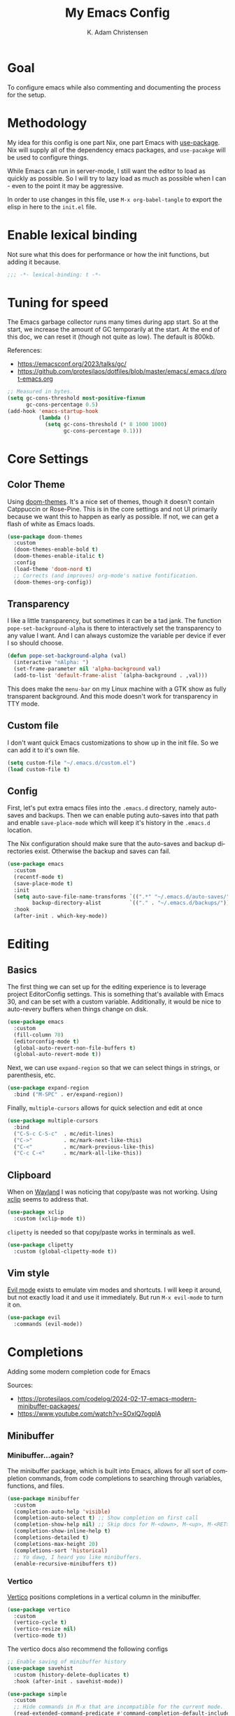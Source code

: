 # -*- fill-column: 78; -*-
#+title: My Emacs Config
#+author: K. Adam Christensen
#+language: en
#+property: header-args :emacs-lisp :tangle ./init.el :mkdirp yes

* Goal

To configure emacs while also commenting and documenting the process for the setup.

* Methodology

My idea for this config is one part Nix, one part Emacs with [[elisp:(describe-function 'use-package)][use-package]]. Nix will supply all of the dependency emacs packages, and =use-pacakge= will be used to configure things.

While Emacs can run in server-mode, I still want the editor to load as quickly as possible. So I will try to lazy load as much as possible when I can - even to the point it may be aggressive.

In order to use changes in this file, use =M-x org-babel-tangle= to export the elisp in here to the =init.el= file.

* Enable lexical binding

Not sure what this does for performance or how the init functions, but adding it because.

#+begin_src emacs-lisp
  ;;; -*- lexical-binding: t -*-
#+end_src

* Tuning for speed

The Emacs garbage collector runs many times during app start. So at the start, we increase the amount of GC temporarily at the start. At the end of this doc, we can reset it (though not quite as low). The default is 800kb.

References:
- https://emacsconf.org/2023/talks/gc/
- https://github.com/protesilaos/dotfiles/blob/master/emacs/.emacs.d/prot-emacs.org

#+begin_src emacs-lisp
  ;; Measured in bytes.
  (setq gc-cons-threshold most-positive-fixnum
        gc-cons-percentage 0.5)
  (add-hook 'emacs-startup-hook
            (lambda ()
              (setq gc-cons-threshold (* 8 1000 1000)
                    gc-cons-percentage 0.1)))
#+end_src

* Core Settings

** Color Theme

Using [[https://github.com/doomemacs/themes][doom-themes]]. It's a nice set of themes, though it doesn't contain Catppuccin or Rose-Pine. This is in the core settings and not UI primarily because we want this to happen as early as possible. If not, we can get a flash of white as Emacs loads.

#+begin_src emacs-lisp
  (use-package doom-themes
    :custom
    (doom-themes-enable-bold t)
    (doom-themes-enable-italic t)
    :config
    (load-theme 'doom-nord t)
    ;; Corrects (and improves) org-mode's native fontification.
    (doom-themes-org-config))
#+end_src

** Transparency

I like a little transparency, but sometimes it can be a tad jank. The function =pope-set-background-alpha= is there to interactively set the transparency to any value I want. And I can always customize the variable per device if ever I so should choose.

#+begin_src emacs-lisp
  (defun pope-set-background-alpha (val)
    (interactive "nAlpha: ")
    (set-frame-parameter nil 'alpha-background val)
    (add-to-list 'default-frame-alist `(alpha-background . ,val)))
#+end_src

:NOTE:
This does make the =menu-bar= on my Linux machine with a GTK show as fully transparent background. And this mode doesn't work for transparency in TTY mode.
:END:

** Custom file

I don't want quick Emacs customizations to show up in the init file. So we can add it to it's own file.

#+begin_src emacs-lisp
  (setq custom-file "~/.emacs.d/custom.el")
  (load custom-file t)
#+end_src

** Config

First, let's put extra emacs files into the =.emacs.d= directory, namely auto-saves and backups. Then we can enable puting auto-saves into that path and enable =save-place-mode= which will keep it's history in the =.emacs.d= location.

:NOTE:
The Nix configuration should make sure that the auto-saves and backup directories exist. Otherwise the backup and saves can fail.
:END:

#+begin_src emacs-lisp
  (use-package emacs
    :custom
    (recentf-mode t)
    (save-place-mode t)
    :init
    (setq auto-save-file-name-transforms `((".*" "~/.emacs.d/auto-saves/" t))
          backup-directory-alist         `(("." . "~/.emacs.d/backups/")))
    :hook
    (after-init . which-key-mode))
#+end_src

* Editing

** Basics

The first thing we can set up for the editing experience is to leverage project EditorConfig settings. This is something that's available with Emacs 30, and can be set with a custom variable. Additionally, it would be nice to auto-revery buffers when things change on disk.

#+begin_src emacs-lisp
  (use-package emacs
    :custom
    (fill-column 78)
    (editorconfig-mode t)
    (global-auto-revert-non-file-buffers t)
    (global-auto-revert-mode t))
#+end_src

Next, we can use =expand-region= so that we can select things in strings, or parenthesis, etc.

#+begin_src emacs-lisp
  (use-package expand-region
    :bind ("M-SPC" . er/expand-region))
#+end_src

Finally, =multiple-cursors= allows for quick selection and edit at once

#+begin_src emacs-lisp
  (use-package multiple-cursors
    :bind
    ("C-S-c C-S-c"  . mc/edit-lines)
    ("C->"          . mc/mark-next-like-this)
    ("C-<"          . mc/mark-previous-like-this)
    ("C-c C-<"      . mc/mark-all-like-this))
#+end_src

** Clipboard

When on [[https://wayland.freedesktop.org/][Wayland]] I was noticing that copy/paste was not working. Using [[https://elpa.gnu.org/packages/xclip.html][xclip]] seems to address that.

#+begin_src emacs-lisp
  (use-package xclip
    :custom (xclip-mode t))
#+end_src

=clipetty= is needed so that copy/paste works in terminals as well.

#+begin_src emacs-lisp
  (use-package clipetty
    :custom (global-clipetty-mode t))
#+end_src

** Vim style

[[https://github.com/emacs-evil/evil][Evil mode]] exists to emulate vim modes and shortcuts. I will keep it around, but not exactly load it and use it immediately. But run =M-x evil-mode= to turn it on.

#+begin_src emacs-lisp
  (use-package evil
    :commands (evil-mode))
#+end_src

* Completions

Adding some modern completion code for Emacs

Sources:
- https://protesilaos.com/codelog/2024-02-17-emacs-modern-minibuffer-packages/
- https://www.youtube.com/watch?v=SOxlQ7ogplA

** Minibuffer

*** Minibuffer...again?

The minibuffer package, which is built into Emacs, allows for all sort of completion commands, from code completions to searching through variables, functions, and files.

#+begin_src emacs-lisp
  (use-package minibuffer
    :custom
    (completion-auto-help 'visible)
    (completion-auto-select t) ;; Show completion on first call
    (completion-show-help nil) ;; Skip docs for M-<down>, M-<up>, M-<RET>
    (completion-show-inline-help t)
    (completions-detailed t)
    (completions-max-height 20)
    (completions-sort 'historical)
    ;; Yo dawg, I heard you like minibuffers.
    (enable-recursive-minibuffers t))
#+end_src

*** Vertico

[[https://github.com/minad/vertico][Vertico]] positions completions in a vertical column in the minibuffer.

#+begin_src emacs-lisp
  (use-package vertico
    :custom
    (vertico-cycle t)
    (vertico-resize nil)
    (vertico-mode t))
#+end_src

The vertico docs also recommend the following configs

#+begin_src emacs-lisp
  ;; Enable saving of minibuffer history
  (use-package savehist
    :custom (history-delete-duplicates t)
    :hook (after-init . savehist-mode))

  (use-package simple
    :custom
    ;; Hide commands in M-x that are incompatible for the current mode.
    (read-extended-command-predicate #'command-completion-default-include-p))

  (use-package crm
    :init
    ;; Add prompt indicator to `completing-read-multiple'.
    ;; We display [CRM<separator>], e.g., [CRM,] if the separator is a comma.
    (defun crm-indicator (args)
      (cons (format "[CRM%s] %s"
                    (replace-regexp-in-string
                     "\\`\\[.*?]\\*\\|\\[.*?]\\*\\'" ""
                     crm-separator)
                    (car args))
            (cdr args)))
    (advice-add #'completing-read-multiple :filter-args #'crm-indicator))

  ;; Do not allow the cursor in the minibuffer prompt
  (use-package emacs
    :custom
    (minibuffer-prompt-properties
     '(read-only-mode t cursor-intangible-mode t face minibuffer-prompt))
    :hook
    (minibuffer-setup-hook . cursor-intangible-mode))
#+end_src

*** Marginalia

[[https://github.com/minad/marginalia][Marginalia]] adds extra context in the minibuffer for whatever is being completed.

#+begin_src emacs-lisp
  (use-package marginalia
    :demand 1
    :bind (:map minibuffer-local-map
                ("M-A" . marginalia-cycle))
    :custom (marginalia-mode t))
#+end_src

*** Orderless

[[https://github.com/oantolin/orderless][Orderless]] is a package that divides completion patterns by spaces to match the components in order.

#+begin_src emacs-lisp
  (use-package orderless
    :custom
    ;; These are minibuffer custom variables, but tailored for orderless
    (completion-styles '(orderless basic))
    (completion-category-overrides
     '((file (styles basic partial-completion)))))
#+end_src

*** Consult

[[https://github.com/minad/consult][Consult]] provides search and navigation with completion functions. The consult documentation includes a lot more options than I'm using now - so I will revisit to see if I want to add more.

#+begin_src emacs-lisp
  (use-package consult
    :bind (:map global-map
                ("M-s M-r" . consult-recent-file)
                ("M-s M-g" . consult-ripgrep)
                ("M-s M-f" . consult-fd)
                ("M-s M-o" . consult-outline)
                ("M-s M-i" . consult-imenu)
                ("M-s M-l" . consult-line)
                ("M-s M-b" . consult-buffer)))
#+end_src

*** Embark

[[https://github.com/oantolin/embark][Embark]] provides mini-buffer actions for a target point.

#+begin_src emacs-lisp
  (use-package embark
    :bind (("C-."    . embark-act)       ;; pick some comfortable binding
           ("C-;"    . embark-dwim)      ;; good alternative: M-.
           ("C-h B"  . embark-bindings)) ;; alternative for `describe-bindings'
    :init
    ;; Optionally replace the key help with a completing-read interface
    (setq prefix-help-command #'embark-prefix-help-command)
    :config
    ;; Hide the mode line of the Embark live/completions buffers
    (add-to-list 'display-buffer-alist
                 '("\\`\\*Embark Collect \\(Live\\|Completions\\)\\*"
                   nil
                   (window-parameters (mode-line-format . none)))))
#+end_src

Then we can join embark and consult together

#+begin_src emacs-lisp
  (use-package embark-consult
    :hook
    (embark-collect-mode . consult-preview-at-point-mode))
#+end_src

** In-Buffer

*** Corfu

[[https://github.com/minad/corfu][Corfu]] does in-buffer completions with a pop-up.

#+begin_src emacs-lisp
  (use-package corfu
    :custom
    (corfu-cycle t)
    ;; Fixes a bug for me where the first item is wonky
    (corfu-preselect 'prompt)
    :init
    (global-corfu-mode t)
    (corfu-history-mode)
    (corfu-popupinfo-mode))
#+end_src

In the regular Emacs config, we can make the =<TAB>= key trigger an autocomplete.

#+begin_src emacs-lisp
  (use-package emacs
    :custom
    (tab-always-indent 'complete)
    (text-mode-ispell-word-completion nil)
    (read-extended-command-predicate #'command-completion-default-include-p))
#+end_src

The settings above work fine in GUI mode, but for terminal, we need a separate package for that.

#+begin_src emacs-lisp
  (unless (display-graphic-p)
    (use-package corfu-terminal
      :after corfu
      :custom (corfu-terminal-mode t)))
#+end_src

=corfu= can also use =orderless=, and since it's configured above, there isn't anything to worry about here.

*** Cape

[[https://github.com/minad/cape][cape]] provides additional =capf= backends. This is something to consider adding to my configuration.

* The UI

This is all of the UI tweaks - outside of themeing. The theme config happens early in the startup to avoid flashes of white if the theme were to load later in the init process.

** Basic Config

Some basic emacs stuff to add/remove UI to emacs.

#+begin_src emacs-lisp
  (use-package emacs
    :custom
    (display-line-numbers-grow-only t)
    (inhibit-startup-screen t)     ; Don't show startup message
    (confirm-kill-emacs 'y-or-n-p) ; Less typing when quitting
    (column-number-mode t)
    (global-display-line-numbers-mode t)
    (global-hl-line-mode t)
    (global-visual-line-mode t)
    (tool-bar-mode nil)
    (winner-mode t))
#+end_src

** Diffs

=diff-hl= provides a way to see changes to the file in the gutter/fringe of the file, and not just Git. It does require =vc-handled-backends= to be set - which is by default for my Emacs installation. Through the use of the margin-mode variant, the diff changes can be highlighted from the terminal as well.

#+begin_src emacs-lisp
  (use-package diff-hl
    :custom
    (diff-hl-update-async t)
    (diff-hl-margin-mode t)
    :hook
    (after-init . global-diff-hl-mode))
#+end_src

** Nerd Icons

This package is nice if I want to enter in some =nerd-icons-insert=. It also has the benefit of adding Symbols for Nerd Font as a font for the regions where the font is applicable.

#+begin_src emacs-lisp
  (use-package nerd-icons
    :config
    (when (display-graphic-p)
      (nerd-icons-set-font)))
#+end_src

There are some packages that make nerd fonts work with other packages or core emacs components.

#+begin_src emacs-lisp
  (use-package nerd-icons-dired
    :hook (dired-mode . nerd-icons-dired-mode))
  (use-package nerd-icons-ibuffer
    :hook (ibuffer-mode . nerd-icons-ibuffer-mode))
  (use-package nerd-icons-corfu
    :after corfu
    :config (add-to-list 'corfu-margin-formatters
                         #'nerd-icons-corfu-formatter))
  (use-package nerd-icons-completion
    :after marginalia
    :config
    (nerd-icons-completion-mode)
    (add-hook 'marginalia-mode-hook
              #'nerd-icons-completion-marginalia-setup))
#+end_src

** Ligatures

I like ligatures. So this sets those up for all programming modes.

#+begin_src emacs-lisp
  (use-package ligature
    :config
    ;; Enable all ligatures in programming modes
    (ligature-set-ligatures
     'prog-mode
     '("|||>" "<|||" "<==>" "<!--" "####" "~~>" "***" "||=" "||>"
       ":::" "::=" "=:=" "===" "==>" "=!=" "=>>" "=<<" "=/=" "!=="
       "!!." ">=>" ">>=" ">>>" ">>-" ">->" "->>" "-->" "---" "-<<"
       "<~~" "<~>" "<*>" "<||" "<|>" "<$>" "<==" "<=>" "<=<" "<->"
       "<--" "<-<" "<<=" "<<-" "<<<" "<+>" "</>" "###" "#_(" "..<"
       "..." "+++" "/==" "///" "_|_" "www" "&&" "^=" "~~" "~@" "~="
       "~>" "~-" "**" "*>" "*/" "||" "|}" "|]" "|=" "|>" "|-" "{|"
       "[|" "]#" "::" ":=" ":>" ":<" "$>" "==" "=>" "!=" "!!" ">:"
       ">=" ">>" ">-" "-~" "-|" "->" "--" "-<" "<~" "<*" "<|" "<:"
       "<$" "<=" "<>" "<-" "<<" "<+" "</" "#{" "#[" "#:" "#=" "#!"
       "##" "#(" "#?" "#_" "%%" ".=" ".-" ".." ".?" "+>" "++" "?:"
       "?=" "?." "??" ";;" "/*" "/=" "/>" "//" "__" "~~" "(*" "*)"
       "\\\\" "://"))
    (global-ligature-mode t))
#+end_src

** Scrolling

We could rely on the scrollbars provided by Emacs, but for whatever reason, I want to have more fun - and =nyan-mode= does that. It doesn't auto activate, but it's there! Also, scrolling is a little stiff by default, so we can enable pixel-level scrolling for a bit of smoothness.

#+begin_src emacs-lisp
  (use-package nyan-mode
    :custom (nyan-cat-face-number 4))

  (use-package emacs
    :custom
    (mouse-wheel-tilt-scroll t)
    (scroll-conservatively 101)
    (scroll-margin 0)
    (scroll-bar-mode nil)
    (pixel-scroll-precision-mode t))
#+end_src

Scrolling can also be wonky when using a mouse in TTY mode. So we can enable =xterm-mouse-mode= to make that - and other things like menu selection - work.

#+begin_src emacs-lisp
  (unless (display-graphic-p)
    (use-package emacs
      :config (xterm-mouse-mode 1)))
#+end_src

** Indentation

I like seeing a line for where the indentation levels.

#+begin_src emacs-lisp
  (use-package indent-bars
    :custom
    (indent-bars-color '(highlight :face-bg t :blend 0.2))
    (indent-bars-highlight-current-depth '(:blend 0.5))
    (indent-bars-pad-frac 0.1)
    (indent-bars-pattern ".")
    (indent-bars-starting-column 0)
    (indent-bars-treesit-support t)
    (indent-bars-width-frac 0.1)
    (indent-bars-zigzag nil)
    :config (require 'indent-bars-ts))
#+end_src

** Modeline

Using =doom-modeline= to have a fancier looking modeline bar at the bottom of the editor. The minor modes are hidden, as it takes up extra room in the modeline, and it's often incomplete. =M-x describe-mode= (=C-h m=) is a good way to get the full info about what is enabled anyway.

:NOTE:
=S-TAB= is a good way to toggle the headings in the mode *Help* buffer to get a quick overview of things.
:END:

#+begin_src emacs-lisp
  (use-package doom-modeline
    :custom
    (doom-modeline-minor-modes nil)
    :hook
    (after-init . doom-modeline-mode))
#+end_src

* Programming

Lastly, let's add support for programming languages. =nix-mode= (and one with treesit) and =zig-mode= (and also with treesit) are installed through Nix and have auto-loads configured. So there isn't anything that we need to do here. The goal with installing =-mode= and =-ts-mode= packages is to use ts version as the main major mode, but still use features from the normal mode.

Speaking of treesit and treesitter, I do want Emacs to use the =-ts-mode= versions of major modes. With Emacs 29, there's a remap list where we can say instead of loading one mode, load the next. Learn more on the [[https://www.masteringemacs.org/article/how-to-get-started-tree-sitter][How to get started with tree-sitter article]] on /Mastering Emacs/ site.

#+begin_src emacs-lisp
  (setq major-mode-remap-alist
        '(
          (bash-mode        . bash-ts-mode)
          (c-mode           . c-ts-mode)
          (c++-mode         . c++-ts-mode)
          (c-or-c++-mode    . c-or-c++-ts-mode)
          (css-mode         . css-ts-mode)
          (js-mode          . js-ts-mode)
          (js2-mode         . js-ts-mode)
          (java-mode        . java-ts-mode)
          (json-mode        . json-ts-mode)
          (ruby-mode        . ruby-ts-mode)
          (nix-mode         . nix-ts-mode)
          (python-mode      . python-ts-mode)
          (typescript-mode  . typescript-ts-mode)
          (yaml-mode        . yaml-ts-mode)
          (zig-mode         . zig-ts-mode)))
#+end_src

:NOTE:
Using =treesit-auto= is a common tool for doing the mapping above, but it also has code to download TreeSit parsers if they are not available. Nix already has those parsers - so I control adding through that. Thus, =treesit-auto= does more than I need and I can just keep it simple here.
:END:

Next up, there are some treesit modes that are available, but they do not autoload when visiting a buffer. So we shall address that next.

#+begin_src emacs-lisp
  (use-package go-ts-mode
    :mode "\\.go\\'")
  (use-package rust-ts-mode
    :mode "\\.rs\\'")
#+end_src

** LSP support with Eglot

For better code complete and code searching, we can use an LSP. =Eglot= gives us that library for doing the integration, and most things work right out of the box - especially for the =-mode= languages. But because I'm doing with the =-ts-mode= versions, there is some tweaking I need to do to properly map the ts-mode version to an LSP.

#+begin_src emacs-lisp
  (with-eval-after-load 'eglot
    (dolist (el '((nix-ts-mode . ("nixd"))
                  (zig-ts-mode . ("zls"))))
      (add-to-list 'eglot-server-programs el)))
#+end_src

And we can auto-start =eglot= when some modes activate

#+begin_src emacs-lisp
  (use-package eglot
    :hook ((c-ts-mode     . eglot-ensure)
           (c++-ts-mode   . eglot-ensure)
           (go-ts-mode    . eglot-ensure)
           (nix-ts-mode   . eglot-ensure)
           (rust-ts-mode  . eglot-ensure)
           (zig-ts-mode   . eglot-ensure)))
#+end_src

Lastly, let's format the buffer before we save to keep things nice and tidy.

#+begin_src emacs-lisp

  (with-eval-after-load 'eglot
    (defun pope--eglot-ensure-formatting ()
      (if (eglot-managed-p)
          (add-hook 'before-save-hook #'eglot-format-buffer nil t)
        (remove-hook 'before-save-hook #'eglot-format-buffer t)))

    (add-hook 'eglot-managed-mode-hook #'pope--eglot-ensure-formatting))

#+end_src

** Direnv support

I don't only use Nix for my config files - I also use it for all of my projects. Many/most of those projects use =direnv= to create a local environment where the tools needed to build the project are made available - including LSP servers. So to make things easy, we can have Emacs bring in those configurations automatically.

#+begin_src emacs-lisp
  (use-package direnv
    :custom (direnv-mode t))
#+end_src

** A Terminal

I have a complex terminal setup - it's where I tend to do most of my work, and so I use fancy (overlay complicated) TUIs and icons and settings - all of which can make =vterm= have problems displaying everything unless we tweak a few things. Some of the properties above like showing line numbers or a visual line don't make sense for a vterm session - so those get disable. The odd one though is =toggle-truncate-lines=. The Oh-My-Posh prompt can cause the line (which should be on just one line) break to another line. Then there are TUI apps like =lazygit= which can also exibit this longer-than-one-line issue. Truncating - while not perfect, does a better job of making things readible and usable.

#+begin_src emacs-lisp
  (use-package vterm
    :commands (vterm)
    :config
    (add-hook 'vterm-mode-hook
              (lambda ()
                (display-line-numbers-mode -1)
                (visual-line-mode -1)
                (toggle-truncate-lines 1))))
#+end_src

* Documents

For documents, I want them to look like text documents and not fixed-width blocks of code (that is, unless we are showing off code). To that end, Org and Markdown docs will get a little special formatting with =variable-pitch-mode=.

There is some setup that can apply to both. So the first thing to do, set the default variable fonts. This is part of the =:custom-face= part of =use-package= so that they can still be customized per device.

I did try to set =fixed-pitch= to inherit from =default=, but that didn't seem to work. So if customizing one, customize the other to match.

#+begin_src emacs-lisp
  (use-package emacs
    :custom-face
    (default (nil (:font "Monospace")))
    (fixed-pitch (nil (:font "Monospace")))
    (variable-pitch (nil (:family "Sans Serif") (:height 1.2))))
#+end_src

** Prework: Font Faces

For any =set-face-attribute= calls that we add below, we are going to capture those in a new function. This is because there are times when I try loading a theme that the theme overwrites what I have. By keeping them in a function we recall those settings.

#+begin_src emacs-lisp :noweb yes
  (defun pope-set-document-faces (&optional theme)
    (interactive)
    ;; Ensure line numbers have fixed pitchs so that left alignment
    ;; isn't wonky
    (set-face-attribute 'line-number nil :inherit 'fixed-pitch :height 0.9)
    (set-face-attribute 'line-number-current-line nil
                        :inherit 'fixed-pitch :height 0.9)

    ;; org-mode faces. If one face exists, set them all
    (when (facep 'org-default)
      <<org-headings>>
      <<org-fixed-pitch-faces>>)

    ;; markdown-mode faces
    (when (facep 'markdown-header-face)
      <<markdown-faces>>))

  (add-hook 'enable-theme-functions #'pope-set-document-faces)
#+end_src

:NOTE:
=noweb= is a feature of =org-tangle= that does the replacement for values inside of the backets, referenced by name. Each reference has a =:cache no= so that the expression isn't evaluated - and thus substituted right in.
:END:

With that out of the way, we can get to our modes.

** Org Mode

This section is /heavily/ influenced by [[https://sophiebos.io/posts/beautifying-emacs-org-mode/][Beautifying Emacs Org Mode]] post. It adds some extra font goodness when using the GUI.

*** The setup

This is the basic structure that we will follow to fill out the =org-mode= settings.

#+begin_src emacs-lisp :noweb yes
  (use-package org
    :custom
    <<text-tweaks>>
    :hook
    <<font-hooks>>
    <<ui-hooks>>
    :config
    (pope-set-document-faces))
#+end_src

*** Fonts

We can set custom font sizes for each org heading level and document title.

#+name: org-headings
#+begin_src emacs-lisp :cache no :tangle no
  (dolist (face '((org-level-1 . 1.35)
                  (org-level-2 . 1.3)
                  (org-level-3 . 1.2)
                  (org-level-4 . 1.1)
                  (org-level-5 . 1.1)
                  (org-level-6 . 1.1)
                  (org-level-7 . 1.1)
                  (org-level-8 . 1.1)))
    (set-face-attribute (car face) nil :weight 'bold :height (cdr face)))
  (set-face-attribute 'org-document-title nil :weight 'bold :height 1.8)
#+end_src

Next up, let's make code blocks fixed pitched

#+name: org-fixed-pitch-faces
#+begin_src emacs-lisp :cache no :tangle no
  (set-face-attribute 'org-block nil :inherit 'fixed-pitch)
  (set-face-attribute 'org-code nil :inherit '(shadow fixed-pitch))
  (set-face-attribute 'org-verbatim nil :inherit '(shadow fixed-pitch))
  (set-face-attribute 'org-special-keyword nil
                      :inherit '(font-lock-comment-face fixed-pitch))
  (set-face-attribute 'org-meta-line nil
                      :inherit '(font-lock-comment-face fixed-pitch))
  (set-face-attribute 'org-checkbox nil :inherit 'fixed-pitch)
#+end_src

If =org-indent= mode is used, we need to inherit from fixed-pitch as to not have funky alignment issues with mixed font widths.

#+begin_src emacs-lisp
  (use-package org-indent
    :config
    (set-face-attribute 'org-indent nil :inherit '(org-hide fixed-pitch)))
#+end_src

Lastly, make sure these fonts get set when org-mode starts

#+name: font-hooks
#+begin_src emacs-lisp :cache no :tangle no
  (org-mode . variable-pitch-mode)
#+end_src

*** Text Tweaks

#+name: text-tweaks
#+begin_src emacs-lisp :cache no :tangle no
  (org-hide-leading-stars t)
  (org-hide-emphasis-markers t)
  (org-pretty-entities t)
#+end_src

*** UI

=olivetti= will center the org document in the window. And =org-modern-mode= to apply some interesting styles to things. Now when =org-mode= is activated, we can enable those two libraries, but there are some modes that need to be disabled.

- =diff-hl-margin-mode=  :: funky in both visuals and in performance, though it does conflict some with org-modern-mode visuals right now.
- =indent-bars-mode= :: Disabling this doesn't really feel like it's working, but it does add a little bit of visual noise.

#+name: ui-hooks
#+begin_src emacs-lisp :cache no :tangle no
  (org-mode . (lambda ()
                (olivetti-mode t)
                (org-modern-mode t)
                (display-line-numbers-mode -1)
                (indent-bars-mode -1)
                (diff-hl-margin-mode -1)))
#+end_src

** Markdown

And then for the Markdown files, it's much the same thing, so details will be light since it's mainly the equivilent of above.

#+name: markdown-faces
#+begin_src emacs-lisp :cache no :tangle no
  (dolist (face '((markdown-header-face-1 . 1.35)
                  (markdown-header-face-2 . 1.3)
                  (markdown-header-face-3 . 1.2)
                  (markdown-header-face-4 . 1.1)
                  (markdown-header-face-5 . 1.1)
                  (markdown-header-face-6 . 1.1)))
    (set-face-attribute (car face) nil :weight 'bold :height (cdr face)))
  (set-face-attribute 'markdown-code-face nil :inherit 'fixed-pitch)
#+end_src

#+begin_src emacs-lisp
  (use-package markdown-mode
    :custom
    (markdown-enable-highlighting-syntax t)
    (markdown-fontify-code-blocks-natively t)
    (markdown-hide-markup t)
    :hook
    (markdown-mode . (lambda ()
                       (variable-pitch-mode t)
                       (olivetti-mode t)
                       (indent-bars-mode -1)
                       (diff-hl-margin-mode -1)))
    :config
    (pope-set-document-faces))
#+end_src
